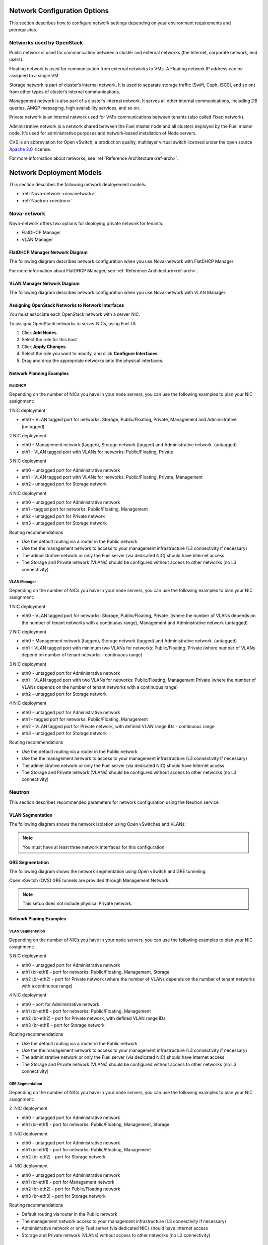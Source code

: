 .. index:: Network Configuration Options

.. _NetworkConfiguration:

Network Configuration Options
=============================

This section describes how to configure network settings depending on
your environment requirements and prerequisites.

Networks used by OpenStack
--------------------------

Public network is used for communication between a cluster and external
networks (the Internet, corporate network, end users).

Floating network is used for communication from external networks to
VMs. A Floating network IP address can be assigned to a single VM.

Storage network is part of cluster’s internal network. It is used 
to separate storage traffic (Swift, Ceph, iSCSI, and so on) from other types of
cluster’s internal communications.

Management network is also part of a cluster’s internal network. It serves 
all other internal communications, including DB queries, AMQP messaging,
high availability services, and so on.

Private network is an internal network used for VM’s communications between
tenants (also called Fixed network).

Administrative network is a network shared between the Fuel master node
and all clusters deployed by the Fuel master node. It’s used for
administrative purposes and network-based installation of Node servers.

OVS is an abbreviation for Open vSwitch, a production quality, multilayer 
virtual switch licensed under the open source `Apache
2.0 <http://www.apache.org/licenses/LICENSE-2.0.html>`_  license.

For more information about networks,  see
:ref:`Reference Architecture<ref-arch>`.

Network Deployment Models
=========================

This section describes the following network deployement models:

* :ref:`Nova-network <novanetwork>`
* :ref:`Nuetron <neutron>`

.. _novanetwork:

Nova-network
------------

Nova-network offers two options for deploying  private network for tenants:

* FlatDHCP Manager
* VLAN Manager

FlatDHCP Manager Network Diagram
~~~~~~~~~~~~~~~~~~~~~~~~~~~~~~~~

The following diagram describes network configuration when you use 
Nova-network with FlatDHCP Manager:

.. image:: /_images/preinstall_d_flat_dhcp.jpg
   :align: center

For more information about FlatDHCP Manager, see :ref:`Reference Architecture<ref-arch>`.

VLAN Manager Network Diagram
~~~~~~~~~~~~~~~~~~~~~~~~~~~~

The following diagram describes network configuration when you use
Nova-network with VLAN Manager:

.. image:: /_images/preinstall_d_vlan.jpg
   :align: center


Assigning OpenStack Networks to Network Interfaces
~~~~~~~~~~~~~~~~~~~~~~~~~~~~~~~~~~~~~~~~~~~~~~~~~~

You must associate each OpenStack network with a server NIC.

To assigna OpenStack networks to server NICs, using Fuel UI:

1. Click  **Add Nodes**.
2. Select the role for this host.
3. Click **Apply Changes**.
4. Select the role you want to modify, and click **Configure Interfaces**.
5. Drag and drop the appropriate networks onto the physical interfaces.

Network Planning Examples
~~~~~~~~~~~~~~~~~~~~~~~~~

FlatDHCP
^^^^^^^^

Depending on the number of NICs you have in your node servers, you can use the 
following examples to plan your NIC assignment: 

1 NIC deployment

-  eth0 - VLAN tagged port for networks: Storage, Public/Floating,
   Private, Management and Administrative (untagged)

2 NIC deployment

-  eth0 - Management network (tagged), Storage network (tagged) and
   Administrative network  (untagged)  
-  eth1 - VLAN tagged port with VLANs for networks: Public/Floating,
   Private

3 NIC deployment

-  eth0 - untagged port for Administrative network
-  eth1 - VLAN tagged port with VLANs for networks: Public/Floating,
   Private, Management 

-  eth2 - untagged port for Storage network

4 NIC deployment

-  eth0 - untagged port for Administrative network

-  eth1 - tagged port for networks: Public/Floating, Management
-  eth2 - untagged port for Private network
-  eth3 - untagged port for Storage network

Routing recommendations

-  Use the default routing via a router in the Public network
-  Use the the management network to access to your management
   infrastructure (L3 connectivity if necessary)
-  The administrative network or only the Fuel server (via dedicated
   NIC) should have Internet access
-  The Storage and Private network (VLANs) should be configured without
   access to other networks (no L3 connectivity)


VLAN Manager
^^^^^^^^^^^^

Depending on the number of NICs you have in your node servers, you can use the
following examples to plan your NIC assignment:

1 NIC deployment

-  eth0 - VLAN tagged port for networks: Storage, Public/Floating,
   Private  (where the number of VLANs depends on the number of tenant
   networks with a continuous range), Management and Administrative
   network (untagged)

2 NIC deployment

-  eth0 - Management network (tagged), Storage network (tagged) and
   Administrative network  (untagged)  
-  eth1 - VLAN tagged port with minimum two VLANs for networks:
   Public/Floating, Private (where number of VLANs depend on number of
   tenant networks - continuous range)

3 NIC deployment

-  eth0 - untagged port for Administrative network
-  eth1 - VLAN tagged port with two VLANs for networks: Public/Floating,
   Management Private (where the number of VLANs depends on the number
   of tenant networks with a continuous range)
-  eth2 - untagged port for Storage network

4 NIC deployment

-  eth0 - untagged port for Administrative network
-  eth1 - tagged port for networks: Public/Floating, Management
-  eth2 - VLAN tagged port for Private network, with defined VLAN range
   IDs - continuous range
-  eth3 - untagged port for Storage network

Routing recommendations

-  Use the default routing via a router in the Public network
-  Use the the management network to access to your management
   infrastructure (L3 connectivity if necessary)
-  The administrative network or only the Fuel server (via dedicated
   NIC) should have Internet access
-  The Storage and Private network (VLANs) should be configured without
   access to other networks (no L3 connectivity)

.. _neutron:

Neutron
-------

This section describes recommended parameters for network configuration
using the Neutron service.

VLAN Segmentation
~~~~~~~~~~~~~~~~~

The following diagram shows the network isolation using Open vSwitches and
VLANs:

.. image:: /_images/preinstall_d_vlan_segm.jpg
   :align: center
.. note:: You must have at least three network interfaces for this
          configuration

GRE Segmentation
~~~~~~~~~~~~~~~~

The following diagram shows the network segmentation using Open vSwitch
and GRE tunneling.

.. image:: /_images/preinstall_d_gre_segm.jpg
   :align: center

Open vSwitch (OVS) GRE tunnels are provided through Management Network.

.. note:: This setup does not include physical Private network.

Network Planing Examples
~~~~~~~~~~~~~~~~~~~~~~~~

VLAN Segmentation
^^^^^^^^^^^^^^^^^

Depending on the number of NICs you have in your node servers, you can use the
following examples to plan your NIC assignment:

3 NIC deployment

-  eth0 - untagged port for Administrative network
-  eth1 (br-eth1) - port for networks: Public/Floating, Management,
   Storage
-  eth2 (br-eth2) - port for Private network (where the number of VLANs
   depends on the number of tenant networks with a continuous range)

.. image:: /_images/preinstall_d_vlan_3nics.png
   :align: center

4 NIC deployment

-  eth0 - port for Administrative network
-  eth1 (br-eth1) - port for networks: Public/Floating, Management
-  eth2 (br-eth2) - port for Private network, with defined VLAN range
   IDs
-  eth3 (br-eth1) - port for Storage network

.. image:: /_images/preinstall_d_vlan_4nics.png
   :align: center

Routing recommendations

-  Use the default routing via a router in the Public network
-  Use the the management network to access to your management
   infrastructure (L3 connectivity if necessary)
-  The administrative network or only the Fuel server (via dedicated
   NIC) should have Internet access
-  The Storage and Private network (VLANs) should be configured without
   access to other networks (no L3 connectivity)


GRE Segmentation
^^^^^^^^^^^^^^^^

Depending on the number of NICs you have in your node servers, you can use the
following examples to plan your NIC assignment:

2  NIC deployment 

-  eth0 - untagged port for Administrative network
-  eth1 (br-eth1) - port for networks: Public/Floating, Management,
   Storage

.. image:: /_images/preinstall_d_gre_2nics.png
   :align: center

3  NIC deployment 

-  eth0 - untagged port for Administrative network
-  eth1 (br-eth1) - port for networks: Public/Floating, Management
-  eth2 (br-eth2) - port for Storage network

.. image:: /_images/preinstall_d_gre_3nics.png
   :align: center

4  NIC deployment 

-  eth0 - untagged port for Administrative network
-  eth1 (br-eth1) - port for Management network
-  eth2 (br-eth2) - port for Public/Floating network
-  eth3 (br-eth3) - port for Storage network

.. image:: /_images/preinstall_d_gre_4nics.png
   :align: center

Routing recommendations

-  Default routing via router in the Public network
-  The management network access to your management infrastructure (L3
   connectivity if necessary)
-  Administrative network or only Fuel server (via dedicated NIC) should
   have Internet access
-  Storage and Private network (VLANs) without access to other networks
   (no L3 connectivity)

Routing recommendations
^^^^^^^^^^^^^^^^^^^^^^^

Consider the following routing recommendations when you configure your 
network:

-  Use the default routing via a router in the Public network
-  Use the the management network to access to your management
   infrastructure (L3 connectivity if necessary)
-  The Storage and VM networks should be configured without access to
   other networks (no L3 connectivity)

.. |image89| image:: /_images/image04.jpg
.. |image9| image:: /_images/image04.jpg
.. |image10| image:: /_images/image12.jpg
.. |image11| image:: /_images/image22.png
.. |image12| image:: /_images/image10.png
.. |image13| image:: /_images/image03.png
.. |image14| image:: /_images/image18.png
.. |image15| image:: /_images/image19.png
.. |image16| image:: /_images/image00.png
.. |image17| image:: /_images/image08.png
.. |image18| image:: /_images/image04.jpg
.. |image19| image:: /_images/image06.jpg
.. |image20| image:: /_images/image22.png
.. |image21| image:: /_images/image10.png
.. |image22| image:: /_images/image03.png
.. |image23| image:: /_images/image14.png
.. |image24| image:: /_images/image02.png
.. |image25| image:: /_images/image19.png
.. |image26| image:: /_images/image17.png
.. |image27| image:: /_images/image07.png
